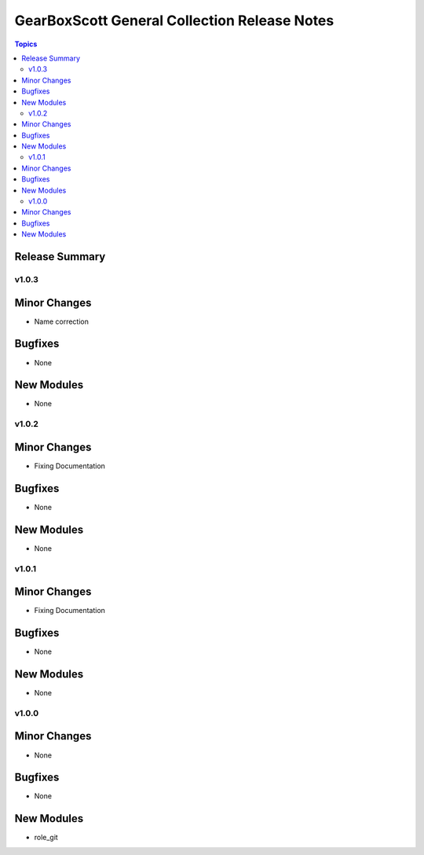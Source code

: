 =============================================
GearBoxScott General Collection Release Notes
=============================================

.. contents:: Topics

Release Summary
---------------

v1.0.3
======

Minor Changes
-------------

- Name correction

Bugfixes
--------

- None

New Modules
-----------

- None


v1.0.2
======

Minor Changes
-------------

- Fixing Documentation

Bugfixes
--------

- None

New Modules
-----------

- None

v1.0.1
======

Minor Changes
-------------

- Fixing Documentation

Bugfixes
--------

- None

New Modules
-----------

- None

v1.0.0
======

Minor Changes
-------------

- None

Bugfixes
--------

- None

New Modules
-----------

- role_git
